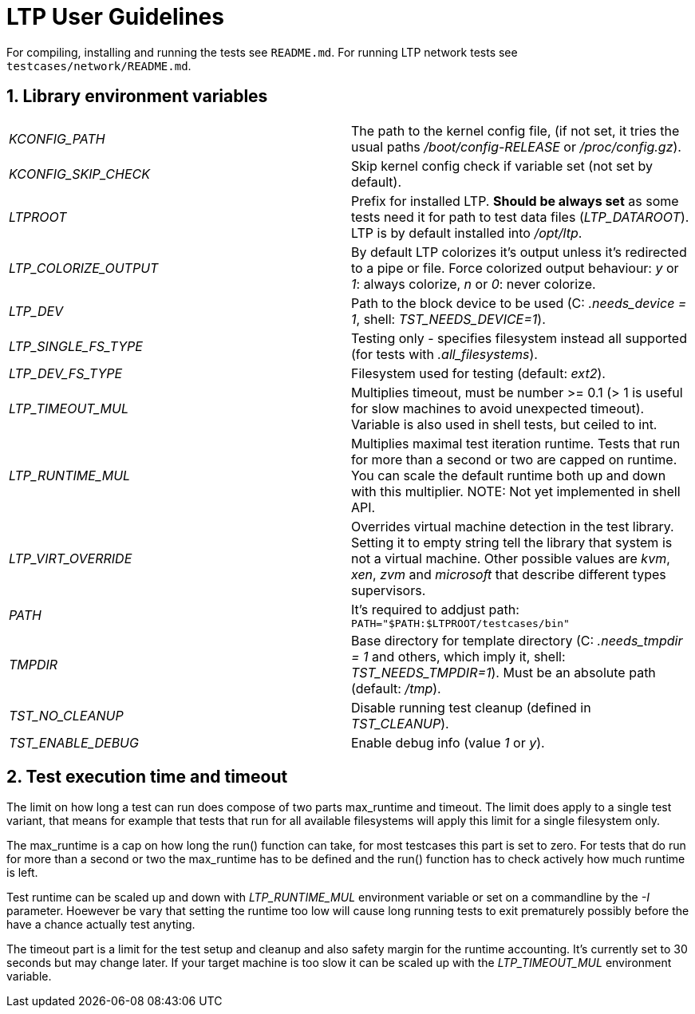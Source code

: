 LTP User Guidelines
===================

For compiling, installing and running the tests see `README.md`.
For running LTP network tests see `testcases/network/README.md`.

1. Library environment variables
--------------------------------

|==============================================================================
| 'KCONFIG_PATH'        | The path to the kernel config file, (if not set, it tries
                          the usual paths '/boot/config-RELEASE' or '/proc/config.gz').
| 'KCONFIG_SKIP_CHECK'  | Skip kernel config check if variable set (not set by default).
| 'LTPROOT'             | Prefix for installed LTP.  **Should be always set**
                          as some tests need it for path to test data files
                          ('LTP_DATAROOT'). LTP is by default installed into '/opt/ltp'.
| 'LTP_COLORIZE_OUTPUT' | By default LTP colorizes it's output unless it's redirected
                          to a pipe or file.  Force colorized output behaviour:
                          'y' or '1': always colorize, 'n' or '0': never colorize.
| 'LTP_DEV'             | Path to the block device to be used
                          (C: '.needs_device = 1', shell: 'TST_NEEDS_DEVICE=1').
| 'LTP_SINGLE_FS_TYPE'  | Testing only - specifies filesystem instead all
                          supported (for tests with '.all_filesystems').
| 'LTP_DEV_FS_TYPE'     | Filesystem used for testing (default: 'ext2').
| 'LTP_TIMEOUT_MUL'     | Multiplies timeout, must be number >= 0.1 (> 1 is useful for
                          slow machines to avoid unexpected timeout).
                          Variable is also used in shell tests, but ceiled to int.
| 'LTP_RUNTIME_MUL'     | Multiplies maximal test iteration runtime. Tests
                          that run for more than a second or two are capped on
                          runtime. You can scale the default runtime both up
                          and down with this multiplier. NOTE: Not yet implemented
                          in shell API.
| 'LTP_VIRT_OVERRIDE'   | Overrides virtual machine detection in the test
                          library. Setting it to empty string tell the library
                          that system is not a virtual machine. Other possible
                          values are 'kvm', 'xen', 'zvm' and 'microsoft' that
                          describe different types supervisors.
| 'PATH'                | It's required to addjust path:
                          `PATH="$PATH:$LTPROOT/testcases/bin"`
| 'TMPDIR'              | Base directory for template directory (C: '.needs_tmpdir = 1'
                          and others, which imply it, shell: 'TST_NEEDS_TMPDIR=1').
                          Must be an absolute path (default: '/tmp').
| 'TST_NO_CLEANUP'      | Disable running test cleanup (defined in 'TST_CLEANUP').
| 'TST_ENABLE_DEBUG'    | Enable debug info (value '1' or 'y').
|==============================================================================


2. Test execution time and timeout
----------------------------------

The limit on how long a test can run does compose of two parts max_runtime and
timeout. The limit does apply to a single test variant, that means for example
that tests that run for all available filesystems will apply this limit for a
single filesystem only.

The max_runtime is a cap on how long the run() function can take, for most
testcases this part is set to zero. For tests that do run for more than a
second or two the max_runtime has to be defined and the run() function has to
check actively how much runtime is left.

Test runtime can be scaled up and down with 'LTP_RUNTIME_MUL' environment
variable or set on a commandline by the '-I' parameter. Hoewever be vary that
setting the runtime too low will cause long running tests to exit prematurely
possibly before the have a chance actually test anyting.

The timeout part is a limit for the test setup and cleanup and also safety
margin for the runtime accounting. It's currently set to 30 seconds but may
change later. If your target machine is too slow it can be scaled up with the
'LTP_TIMEOUT_MUL' environment variable.
